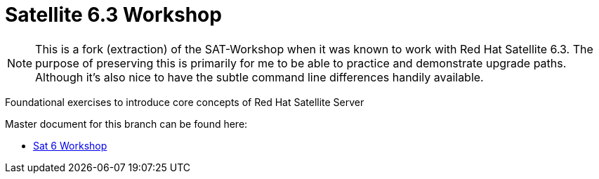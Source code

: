 :gitrepo: https://github.com/xtophd/Satellite-Workshop
:docsdir: documentation
:includedir: _include
:doctype: book
:sectnums:
:sectnumlevels: 3
ifdef::env-github[]
:tip-caption: :bulb:
:note-caption: :information_source:
:important-caption: :heavy_exclamation_mark:
:caution-caption: :fire:
:warning-caption: :warning:
endif::[]
:imagesdir: ./_include/_images/

= Satellite 6.3 Workshop

NOTE: This is a fork (extraction) of the SAT-Workshop when it was known to work with Red Hat Satellite 6.3.  The purpose of preserving this is primarily for me to be able to practice and demonstrate upgrade paths.  Although it's also nice to have the subtle command line differences handily available.

Foundational exercises to introduce core concepts of Red Hat Satellite Server

Master document for this branch can be found here:

* link:{docsdir}/SAT6-Workshop.adoc[Sat 6 Workshop]

